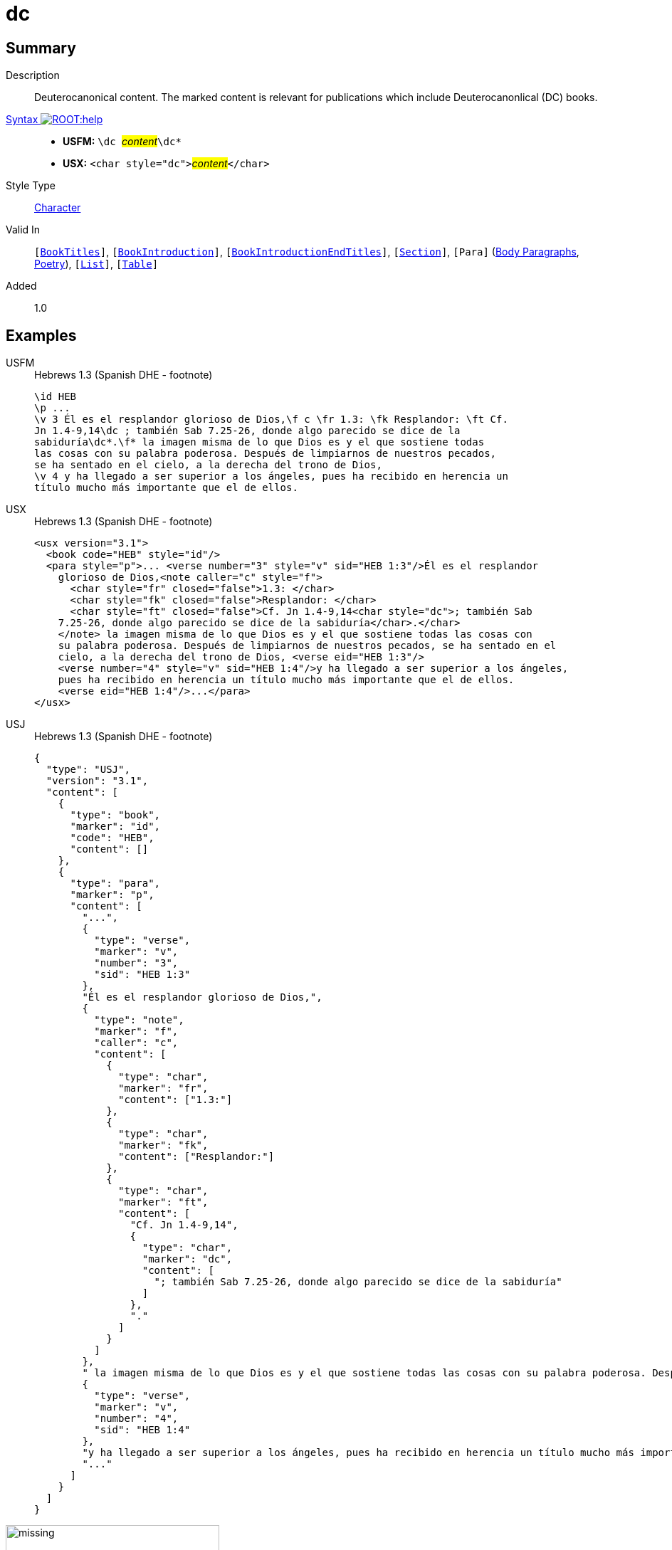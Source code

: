 = dc
:description: Deuterocanonical content
:url-repo: https://github.com/usfm-bible/tcdocs/blob/main/markers/char/add.adoc
:noindex:
ifndef::localdir[]
:source-highlighter: rouge
:localdir: ../
endif::[]
:imagesdir: {localdir}/images

// tag::public[]

== Summary

Description:: Deuterocanonical content. The marked content is relevant for publications which include Deuterocanonlical (DC) books. 
xref:ROOT:syntax-docs.adoc#_syntax[Syntax image:ROOT:help.svg[]]::
* *USFM:* ``++\dc ++``#__content__#``++\dc*++``
* *USX:* ``++<char style="dc">++``#__content__#``++</char>++``
Style Type:: xref:char:index.adoc[Character]
Valid In:: `[xref:doc:index.adoc#doc-book-titles[BookTitles]]`, `[xref:doc:index.adoc#doc-book-intro[BookIntroduction]]`, `[xref:doc:index.adoc#doc-book-intro-end-titles[BookIntroductionEndTitles]]`, `[xref:para:titles-sections/index.adoc[Section]]`, `[Para]` (xref:para:paragraphs/index.adoc[Body Paragraphs], xref:para:poetry/index.adoc[Poetry]), `[xref:para:lists/index.adoc[List]]`, `[xref:para:tables/index.adoc[Table]]`
// tag::spec[]
Added:: 1.0
// end::spec[]

== Examples

[tabs]
======
USFM::
+
.Hebrews 1.3 (Spanish DHE - footnote)
[source#src-usfm-char-dc_1,usfm,highlight=4..5]
----
\id HEB
\p ...
\v 3 Él es el resplandor glorioso de Dios,\f c \fr 1.3: \fk Resplandor: \ft Cf.
Jn 1.4-9,14\dc ; también Sab 7.25-26, donde algo parecido se dice de la 
sabiduría\dc*.\f* la imagen misma de lo que Dios es y el que sostiene todas 
las cosas con su palabra poderosa. Después de limpiarnos de nuestros pecados, 
se ha sentado en el cielo, a la derecha del trono de Dios,
\v 4 y ha llegado a ser superior a los ángeles, pues ha recibido en herencia un 
título mucho más importante que el de ellos.
----
USX::
+
.Hebrews 1.3 (Spanish DHE - footnote)
[source#src-usx-char-dc_1,xml,highlight=7..8]
----
<usx version="3.1">
  <book code="HEB" style="id"/>
  <para style="p">... <verse number="3" style="v" sid="HEB 1:3"/>Él es el resplandor
    glorioso de Dios,<note caller="c" style="f">
      <char style="fr" closed="false">1.3: </char>
      <char style="fk" closed="false">Resplandor: </char>
      <char style="ft" closed="false">Cf. Jn 1.4-9,14<char style="dc">; también Sab
    7.25-26, donde algo parecido se dice de la sabiduría</char>.</char>
    </note> la imagen misma de lo que Dios es y el que sostiene todas las cosas con 
    su palabra poderosa. Después de limpiarnos de nuestros pecados, se ha sentado en el 
    cielo, a la derecha del trono de Dios, <verse eid="HEB 1:3"/>
    <verse number="4" style="v" sid="HEB 1:4"/>y ha llegado a ser superior a los ángeles, 
    pues ha recibido en herencia un título mucho más importante que el de ellos.
    <verse eid="HEB 1:4"/>...</para>
</usx>
----
USJ::
+
.Hebrews 1.3 (Spanish DHE - footnote)
[source#src-usj-char-dc_1,json,highlight=]
----
{
  "type": "USJ",
  "version": "3.1",
  "content": [
    {
      "type": "book",
      "marker": "id",
      "code": "HEB",
      "content": []
    },
    {
      "type": "para",
      "marker": "p",
      "content": [
        "...",
        {
          "type": "verse",
          "marker": "v",
          "number": "3",
          "sid": "HEB 1:3"
        },
        "Él es el resplandor glorioso de Dios,",
        {
          "type": "note",
          "marker": "f",
          "caller": "c",
          "content": [
            {
              "type": "char",
              "marker": "fr",
              "content": ["1.3:"]
            },
            {
              "type": "char",
              "marker": "fk",
              "content": ["Resplandor:"]
            },
            {
              "type": "char",
              "marker": "ft",
              "content": [
                "Cf. Jn 1.4-9,14",
                {
                  "type": "char",
                  "marker": "dc",
                  "content": [
                    "; también Sab 7.25-26, donde algo parecido se dice de la sabiduría"
                  ]
                },
                "."
              ]
            }
          ]
        },
        " la imagen misma de lo que Dios es y el que sostiene todas las cosas con su palabra poderosa. Después de limpiarnos de nuestros pecados, se ha sentado en el cielo, a la derecha del trono de Dios, ",
        {
          "type": "verse",
          "marker": "v",
          "number": "4",
          "sid": "HEB 1:4"
        },
        "y ha llegado a ser superior a los ángeles, pues ha recibido en herencia un título mucho más importante que el de ellos. ",
        "..."
      ]
    }
  ]
}
----
======

image::char/missing.jpg[,300]

[tabs]
======
USFM::
+
.Psalm 115.3-4 (GNT - cross references)
[source#src-usfm-char-dc_2,usfm,highlight=7]
----
\id PSA
\c 115
\q1
\v 3 Our God is in heaven;
\q2 he does whatever he wishes.
\q1
\v 4 \x - \xo 115.4-8: \xt Ps 135.15-18; \dc Ltj Jr 4-73; \dc*\xt Rev 
9.20.\x* Their gods are made of silver and gold,
\q2 formed by human hands.
----
USX::
+
.Psalm 115.3-4 (GNT - cross references)
[source#src-usx-char-dc_2,xml,highlight=12]
----
<usx version="3.1">
  <book code="PSA" style="id"/>
  <para style="q1">
    <verse number="3" style="v" sid="PSA 115:3"/>Our God is in heaven;</para>
  <para style="q2" vid="PSA 115:3">he does whatever he wishes.
    <verse eid="PSA 115:3"/></para>
  <para style="q1">
    <verse number="4" style="v" sid="PSA 115:4"/>
    <note caller="-" style="x">
      <char style="xo" closed="false">115.4-8: </char>
      <char style="xt" closed="false">Ps 135.15-18; 
        <char style="dc">Ltj Jr 4-73; </char></char>
      <char style="xt" closed="false">Rev 9.20.</char>
    </note> Their gods are made of silver and gold,</para>
  <para style="q2" vid="PSA 115:4">formed by human hands.<verse eid="PSA 115:4"/>
    </para>
</usx>
----
USJ::
+
.Psalm 115.3-4 (GNT - cross references)
[source#src-usj-char-dc_2,json,highlight=]
----
{
  "type": "USJ",
  "version": "3.1",
  "content": [
    {
      "type": "book",
      "marker": "id",
      "code": "PSA",
      "content": []
    },
    {
      "type": "para",
      "marker": "q1",
      "content": [
        {
          "type": "verse",
          "marker": "v",
          "number": "3",
          "sid": "PSA 115:3"
        },
        "Our God is in heaven;"
      ]
    },
    {
      "type": "para",
      "marker": "q2",
      "content": ["he does whatever he wishes."]
    },
    {
      "type": "para",
      "marker": "q1",
      "content": [
        {
          "type": "verse",
          "marker": "v",
          "number": "4",
          "sid": "PSA 115:4"
        },
        {
          "type": "note",
          "marker": "x",
          "caller": "-",
          "content": [
            {
              "type": "char",
              "marker": "xo",
              "content": ["115.4-8:"]
            },
            {
              "type": "char",
              "marker": "xt",
              "content": [
                "Ps 135.15-18;",
                {
                  "type": "char",
                  "marker": "dc",
                  "content": ["Ltj Jr 4-73;"]
                }
              ]
            },
            {
              "type": "char",
              "marker": "xt",
              "content": ["Rev 9.20."]
            }
          ]
        },
        " Their gods are made of silver and gold,"
      ]
    },
    {
      "type": "para",
      "marker": "q2",
      "content": ["formed by human hands."]
    }
  ]
}
----
======

image::char/missing.jpg[,300]

[tabs]
======
USFM::
+
.1 Corinthians 15.51-52 (GNT - cross reference)
[source#src-usfm-char-dc_3,usfm,highlight=2]
----
\id 1CO
\c 15
\p
\v 51-52 \x - \xo 15.51,52: \xt \dc 2Es 6.23; \dc*1Th 4.15-17.\x* Listen to 
this secret truth: we shall not all die, but when the last trumpet sounds, we 
shall all be changed in an instant, as quickly as the blinking of an eye. For 
when the trumpet sounds, the dead will be raised, never to die again, and we 
shall all be changed. ...
----
USX::
+
.1 Corinthians 15.51-52 (GNT - cross reference)
[source#src-usx-char-dc_3,xml,highlight=8]
----
<usx version="3.1">
  <book code="1CO" style="id"/>
  <para style="p">
    <verse number="51-52" style="v" sid="1CO 15:51-52"/>
    <note caller="-" style="x">
      <char style="xo" closed="false">15.51,52: </char>
      <char style="xt" closed="false">
        <char style="dc">2Es 6.23; </char>1Th 4.15-17.</char>
    </note> Listen to this secret truth: we shall not all die, but when the last 
    trumpet sounds, we shall all be changed in an instant, as quickly as the 
    blinking of an eye. For when the trumpet sounds, the dead will be raised, 
    never to die again, and we shall all be changed.<verse eid="1CO 15:51-52"/>
    ...</para>
</usx>
----
USJ::
+
.1 Corinthians 15.51-52 (GNT - cross reference)
[source#src-usj-char-dc_3,json,highlight=]
----
{
  "type": "USJ",
  "version": "3.1",
  "content": [
    {
      "type": "book",
      "marker": "id",
      "code": "1CO",
      "content": []
    },
    {
      "type": "para",
      "marker": "p",
      "content": [
        {
          "type": "verse",
          "marker": "v",
          "number": "51-52",
          "sid": "1CO 15:51-52"
        },
        {
          "type": "note",
          "marker": "x",
          "caller": "-",
          "content": [
            {
              "type": "char",
              "marker": "xo",
              "content": ["15.51,52:"]
            },
            {
              "type": "char",
              "marker": "xt",
              "content": [
                {
                  "type": "char",
                  "marker": "dc",
                  "content": ["2Es 6.23;"]
                },
                "1Th 4.15-17."
              ]
            }
          ]
        },
        " Listen to this secret truth: we shall not all die, but when the last trumpet sounds, we shall all be changed in an instant, as quickly as the blinking of an eye. For when the trumpet sounds, the dead will be raised, never to die again, and we shall all be changed.",
        "..."
      ]
    }
  ]
}
----
======

image::char/missing.jpg[,300]

== Properties

TextType:: VerseText
TextProperties:: publishable, vernacular

== Publication Issues

// end::public[]

== Discussion
